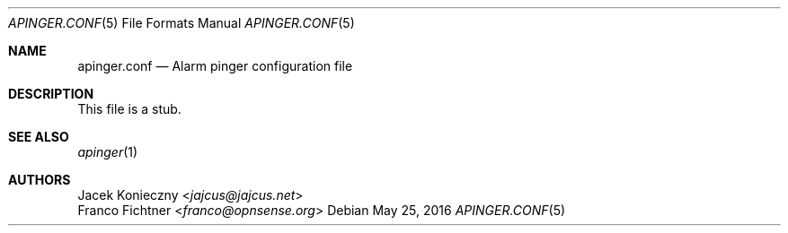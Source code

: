 .\"
.\" Alarm Pinger (c) 2002 Jacek Konieczny <jajcus@jajcus.net>
.\" Alarm Pinger (c) 2016 Franco Fichtner <franco@opnsense.org>
.\"
.\" This program is free software; you can redistribute it and/or
.\" modify it under the terms of the GNU General Public License
.\" version 2 as published by the Free Software Foundation.
.\"
.\" This program is distributed in the hope that it will be useful,
.\" but WITHOUT ANY WARRANTY; without even the implied warranty of
.\" MERCHANTABILITY or FITNESS FOR A PARTICULAR PURPOSE.  See the
.\" GNU General Public License for more details.
.\"
.\" You should have received a copy of the GNU General Public
.\" License along with this program; if not, write to the Free
.\" Software Foundation, Inc., 59 Temple Place, Suite 330,
.\" Boston, MA02111-1307, USA
.\"
.Dd May 25, 2016
.Dt APINGER.CONF 5
.Os
.Sh NAME
.Nm apinger.conf
.Nd Alarm pinger configuration file
.Sh DESCRIPTION
This file is a stub.
.Sh SEE ALSO
.Xr apinger 1
.Sh AUTHORS
.An Jacek Konieczny Aq Mt jajcus@jajcus.net
.An Franco Fichtner Aq Mt franco@opnsense.org
